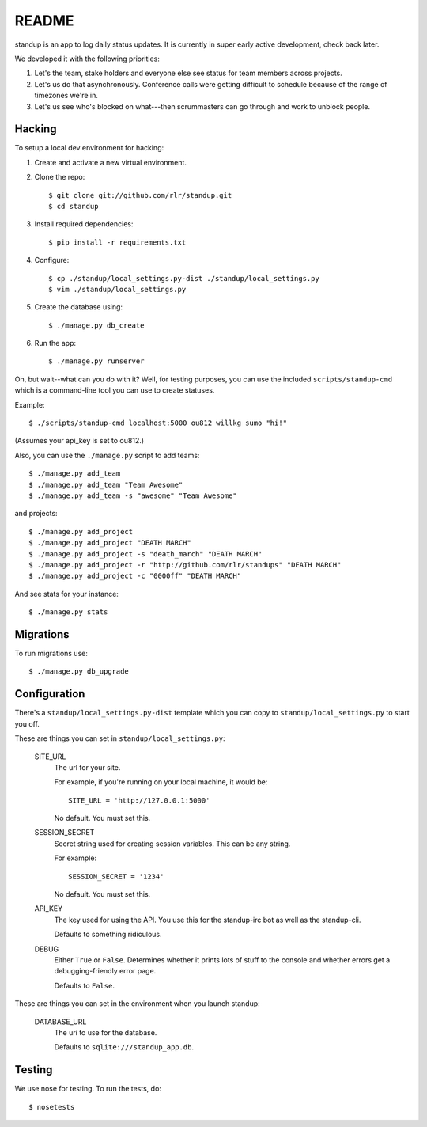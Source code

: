 ========
 README
========

standup is an app to log daily status updates.
It is currently in super early active development, check back later.

We developed it with the following priorities:

1. Let's the team, stake holders and everyone else see status for team
   members across projects.

2. Let's us do that asynchronously. Conference calls were getting
   difficult to schedule because of the range of timezones we're in.

3. Let's us see who's blocked on what---then scrummasters can go
   through and work to unblock people.


Hacking
=======

To setup a local dev environment for hacking::

1. Create and activate a new virtual environment.
2. Clone the repo::

    $ git clone git://github.com/rlr/standup.git
    $ cd standup

3. Install required dependencies::

    $ pip install -r requirements.txt

4. Configure::

    $ cp ./standup/local_settings.py-dist ./standup/local_settings.py
    $ vim ./standup/local_settings.py

5. Create the database using::

    $ ./manage.py db_create

6. Run the app::

    $ ./manage.py runserver


Oh, but wait--what can you do with it? Well, for testing purposes, you
can use the included ``scripts/standup-cmd`` which is a command-line
tool you can use to create statuses.

Example::

    $ ./scripts/standup-cmd localhost:5000 ou812 willkg sumo "hi!"

(Assumes your api_key is set to ou812.)

Also, you can use the ``./manage.py`` script to add teams::

    $ ./manage.py add_team
    $ ./manage.py add_team "Team Awesome"
    $ ./manage.py add_team -s "awesome" "Team Awesome"

and projects::

    $ ./manage.py add_project
    $ ./manage.py add_project "DEATH MARCH"
    $ ./manage.py add_project -s "death_march" "DEATH MARCH"
    $ ./manage.py add_project -r "http://github.com/rlr/standups" "DEATH MARCH"
    $ ./manage.py add_project -c "0000ff" "DEATH MARCH"

And see stats for your instance::

    $ ./manage.py stats


Migrations
==========

To run migrations use::

  $ ./manage.py db_upgrade


Configuration
=============

There's a ``standup/local_settings.py-dist`` template which you can copy
to ``standup/local_settings.py`` to start you off.

These are things you can set in ``standup/local_settings.py``:

    SITE_URL
        The url for your site.

        For example, if you're running on your local machine, it would be::

            SITE_URL = 'http://127.0.0.1:5000'

        No default. You must set this.

    SESSION_SECRET
        Secret string used for creating session variables. This can be
        any string.

        For example::

            SESSION_SECRET = '1234'

        No default. You must set this.

    API_KEY
        The key used for using the API. You use this for the standup-irc
        bot as well as the standup-cli.

        Defaults to something ridiculous.

    DEBUG
        Either ``True`` or ``False``. Determines whether it prints lots of
        stuff to the console and whether errors get a debugging-friendly
        error page.

        Defaults to ``False``.

These are things you can set in the environment when you launch standup:

    DATABASE_URL
        The uri to use for the database.

        Defaults to ``sqlite:///standup_app.db``.


Testing
=======

We use nose for testing. To run the tests, do::

    $ nosetests
